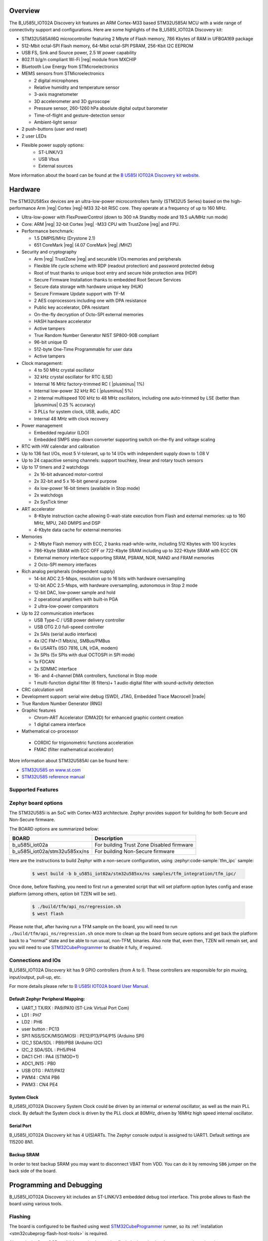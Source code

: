 .. zephyr:board:: b_u585i_iot02a

Overview
********

The B_U585I_IOT02A Discovery kit features an ARM Cortex-M33 based STM32U585AI MCU
with a wide range of connectivity support and configurations. Here are
some highlights of the B_U585I_IOT02A Discovery kit:


- STM32U585AII6Q microcontroller featuring 2 Mbyte of Flash memory, 786 Kbytes of RAM in UFBGA169 package
- 512-Mbit octal-SPI Flash memory, 64-Mbit octal-SPI PSRAM, 256-Kbit I2C EEPROM
- USB FS, Sink and Source power, 2.5 W power capability
- 802.11 b/g/n compliant Wi-Fi |reg| module from MXCHIP
- Bluetooth Low Energy from STMicroelectronics
- MEMS sensors from STMicroelectronics

  - 2 digital microphones
  - Relative humidity and temperature sensor
  - 3-axis magnetometer
  - 3D accelerometer and 3D gyroscope
  - Pressure sensor, 260-1260 hPa absolute digital output barometer
  - Time-of-flight and gesture-detection sensor
  - Ambient-light sensor

- 2 push-buttons (user and reset)
- 2 user LEDs

- Flexible power supply options:
    - ST-LINK/V3
    - USB Vbus
    - External sources


More information about the board can be found at the `B U585I IOT02A Discovery kit website`_.

Hardware
********

The STM32U585xx devices are an ultra-low-power microcontrollers family (STM32U5
Series) based on the high-performance Arm |reg| Cortex |reg|-M33 32-bit RISC core.
They operate at a frequency of up to 160 MHz.

- Ultra-low-power with FlexPowerControl (down to 300 nA Standby mode and 19.5 uA/MHz run mode)
- Core: ARM |reg| 32-bit Cortex |reg| -M33 CPU with TrustZone |reg| and FPU.
- Performance benchmark:

  - 1.5 DMPIS/MHz (Drystone 2.1)
  - 651 CoreMark |reg| (4.07 CoreMark |reg| /MHZ)

- Security and cryptography

  - Arm |reg|  TrustZone |reg| and securable I/Os memories and peripherals
  - Flexible life cycle scheme with RDP (readout protection) and password protected debug
  - Root of trust thanks to unique boot entry and secure hide protection area (HDP)
  - Secure Firmware Installation thanks to embedded Root Secure Services
  - Secure data storage with hardware unique key (HUK)
  - Secure Firmware Update support with TF-M
  - 2 AES coprocessors including one with DPA resistance
  - Public key accelerator, DPA resistant
  - On-the-fly decryption of Octo-SPI external memories
  - HASH hardware accelerator
  - Active tampers
  - True Random Number Generator NIST SP800-90B compliant
  - 96-bit unique ID
  - 512-byte One-Time Programmable for user data
  - Active tampers

- Clock management:

  - 4 to 50 MHz crystal oscillator
  - 32 kHz crystal oscillator for RTC (LSE)
  - Internal 16 MHz factory-trimmed RC ( |plusminus| 1%)
  - Internal low-power 32 kHz RC ( |plusminus| 5%)
  - 2 internal multispeed 100 kHz to 48 MHz oscillators, including one auto-trimmed by
    LSE (better than  |plusminus| 0.25 % accuracy)
  - 3 PLLs for system clock, USB, audio, ADC
  - Internal 48 MHz with clock recovery

- Power management

  - Embedded regulator (LDO)
  - Embedded SMPS step-down converter supporting switch on-the-fly and voltage scaling

- RTC with HW calendar and calibration
- Up to 136 fast I/Os, most 5 V-tolerant, up to 14 I/Os with independent supply down to 1.08 V
- Up to 24 capacitive sensing channels: support touchkey, linear and rotary touch sensors
- Up to 17 timers and 2 watchdogs

  - 2x 16-bit advanced motor-control
  - 2x 32-bit and 5 x 16-bit general purpose
  - 4x low-power 16-bit timers (available in Stop mode)
  - 2x watchdogs
  - 2x SysTick timer

- ART accelerator

  - 8-Kbyte instruction cache allowing 0-wait-state execution from Flash and
    external memories: up to 160 MHz, MPU, 240 DMIPS and DSP
  - 4-Kbyte data cache for external memories

- Memories

  - 2-Mbyte Flash memory with ECC, 2 banks read-while-write, including 512 Kbytes with 100 kcycles
  - 786-Kbyte SRAM with ECC OFF or 722-Kbyte SRAM including up to 322-Kbyte SRAM with ECC ON
  - External memory interface supporting SRAM, PSRAM, NOR, NAND and FRAM memories
  - 2 Octo-SPI memory interfaces

- Rich analog peripherals (independent supply)

  - 14-bit ADC 2.5-Msps, resolution up to 16 bits with hardware oversampling
  - 12-bit ADC 2.5-Msps, with hardware oversampling, autonomous in Stop 2 mode
  - 12-bit DAC, low-power sample and hold
  - 2 operational amplifiers with built-in PGA
  - 2 ultra-low-power comparators

- Up to 22 communication interfaces

  - USB Type-C / USB power delivery controller
  - USB OTG 2.0 full-speed controller
  - 2x SAIs (serial audio interface)
  - 4x I2C FM+(1 Mbit/s), SMBus/PMBus
  - 6x USARTs (ISO 7816, LIN, IrDA, modem)
  - 3x SPIs (5x SPIs with dual OCTOSPI in SPI mode)
  - 1x FDCAN
  - 2x SDMMC interface
  - 16- and 4-channel DMA controllers, functional in Stop mode
  - 1 multi-function digital filter (6 filters)+ 1 audio digital filter with
    sound-activity detection

- CRC calculation unit
- Development support: serial wire debug (SWD), JTAG, Embedded Trace Macrocell |trade|
- True Random Number Generator (RNG)

- Graphic features

  - Chrom-ART Accelerator (DMA2D) for enhanced graphic content creation
  - 1 digital camera interface

- Mathematical co-processor

 - CORDIC for trigonometric functions acceleration
 - FMAC (filter mathematical accelerator)



More information about STM32U585AI can be found here:

- `STM32U585 on www.st.com`_
- `STM32U585 reference manual`_


Supported Features
==================

.. zephyr:board-supported-hw::

Zephyr board options
====================

The STM32U585i is an SoC with Cortex-M33 architecture. Zephyr provides support
for building for both Secure and Non-Secure firmware.

The BOARD options are summarized below:

+-------------------------------+-------------------------------------------+
| BOARD                         | Description                               |
+===============================+===========================================+
| b_u585i_iot02a                | For building Trust Zone Disabled firmware |
+-------------------------------+-------------------------------------------+
| b_u585i_iot02a/stm32u585xx/ns | For building Non-Secure firmware          |
+-------------------------------+-------------------------------------------+

Here are the instructions to build Zephyr with a non-secure configuration,
using :zephyr:code-sample:`tfm_ipc` sample:

   .. code-block:: bash

      $ west build -b b_u585i_iot02a/stm32u585xx/ns samples/tfm_integration/tfm_ipc/

Once done, before flashing, you need to first run a generated script that
will set platform option bytes config and erase platform (among others,
option bit TZEN will be set).

   .. code-block:: bash

      $ ./build/tfm/api_ns/regression.sh
      $ west flash

Please note that, after having run a TFM sample on the board, you will need to
run ``./build/tfm/api_ns/regression.sh`` once more to clean up the board from secure
options and get back the platform back to a "normal" state and be able to run
usual, non-TFM, binaries.
Also note that, even then, TZEN will remain set, and you will need to use
STM32CubeProgrammer_ to disable it fully, if required.

Connections and IOs
===================

B_U585I_IOT02A Discovery kit has 9 GPIO controllers (from A to I). These controllers are responsible for pin muxing,
input/output, pull-up, etc.

For more details please refer to `B U585I IOT02A board User Manual`_.

Default Zephyr Peripheral Mapping:
----------------------------------

- UART_1 TX/RX : PA9/PA10 (ST-Link Virtual Port Com)
- LD1 : PH7
- LD2 : PH6
- user button : PC13
- SPI1 NSS/SCK/MISO/MOSI : PE12/P13/P14/P15 (Arduino SPI)
- I2C_1 SDA/SDL : PB9/PB8 (Arduino I2C)
- I2C_2 SDA/SDL : PH5/PH4
- DAC1 CH1 : PA4 (STMOD+1)
- ADC1_IN15 : PB0
- USB OTG : PA11/PA12
- PWM4 : CN14 PB6
- PWM3 : CN4 PE4

System Clock
------------

B_U585I_IOT02A Discovery System Clock could be driven by an internal or external oscillator,
as well as the main PLL clock. By default the System clock is driven by the PLL clock at 80MHz,
driven by 16MHz high speed internal oscillator.

Serial Port
-----------

B_U585I_IOT02A Discovery kit has 4 U(S)ARTs. The Zephyr console output is assigned to UART1.
Default settings are 115200 8N1.


Backup SRAM
-----------

In order to test backup SRAM you may want to disconnect VBAT from VDD. You can
do it by removing ``SB6`` jumper on the back side of the board.


Programming and Debugging
*************************

.. zephyr:board-supported-runners::

B_U585I_IOT02A Discovery kit includes an ST-LINK/V3 embedded debug tool interface.
This probe allows to flash the board using various tools.


Flashing
========

The board is configured to be flashed using west `STM32CubeProgrammer`_ runner,
so its :ref:`installation <stm32cubeprog-flash-host-tools>` is required.

Alternatively, OpenOCD or JLink can also be used to flash the board using
the ``--runner`` (or ``-r``) option:

.. code-block:: console

   $ west flash --runner openocd
   $ west flash --runner jlink

Connect the B_U585I_IOT02A Discovery kit to your host computer using the USB
port, then run a serial host program to connect with your Discovery
board. For example:

.. code-block:: console

   $ minicom -D /dev/ttyACM0

Then, build and flash in the usual way. Here is an example for the
:zephyr:code-sample:`hello_world` application.

.. zephyr-app-commands::
   :zephyr-app: samples/hello_world
   :board: b_u585i_iot02a
   :goals: build flash

You should see the following message on the console:

.. code-block:: console

   Hello World! arm

Debugging
=========

Default flasher for this board is OpenOCD. It could be used in the usual way.
Here is an example for the :zephyr:code-sample:`blinky` application.

.. zephyr-app-commands::
   :zephyr-app: samples/basic/blinky
   :board: b_u585i_iot02a
   :goals: debug

Disabling TrustZone |reg| on the board
======================================

If you have flashed a sample to the board that enables TrustZone, you will need
to disable it before you can flash and run a new non-TrustZone sample on the
board.

To disable TrustZone, it's necessary to change AT THE SAME TIME the ``TZEN``
and ``RDP`` bits. ``TZEN`` needs to get set from 1 to 0 and ``RDP``,
needs to be set from ``DC`` to ``AA`` (step 3 below).

This is documented in the `AN5347, in section 9`_, "TrustZone deactivation".

However, it's possible that the ``RDP`` bit is not yet set to ``DC``, so you
first need to set it to ``DC`` (step 2).

Finally you need to set the "Write Protection 1 & 2" bytes properly, otherwise
some memory regions won't be erasable and mass erase will fail (step 4).

The following command sequence will fully deactivate TZ:

Step 1:

Ensure U23 BOOT0 switch is set to 1 (switch is on the left, assuming you read
"BOOT0" silkscreen label from left to right). You need to press "Reset" (B2 RST
switch) after changing the switch to make the change effective.

Step 2:

.. code-block:: console

   $ STM32_Programmer_CLI -c port=/dev/ttyACM0 -ob rdp=0xDC

Step 3:

.. code-block:: console

   $ STM32_Programmer_CLI -c port=/dev/ttyACM0 -tzenreg

Step 4:

.. code-block:: console

   $ STM32_Programmer_CLI -c port=/dev/ttyACM0 -ob wrp1a_pstrt=0x7f
   $ STM32_Programmer_CLI -c port=/dev/ttyACM0 -ob wrp1a_pend=0x0
   $ STM32_Programmer_CLI -c port=/dev/ttyACM0 -ob wrp1b_pstrt=0x7f
   $ STM32_Programmer_CLI -c port=/dev/ttyACM0 -ob wrp1b_pend=0x0
   $ STM32_Programmer_CLI -c port=/dev/ttyACM0 -ob wrp2a_pstrt=0x7f
   $ STM32_Programmer_CLI -c port=/dev/ttyACM0 -ob wrp2a_pend=0x0
   $ STM32_Programmer_CLI -c port=/dev/ttyACM0 -ob wrp2b_pstrt=0x7f
   $ STM32_Programmer_CLI -c port=/dev/ttyACM0 -ob wrp2b_pend=0x0


.. _B U585I IOT02A Discovery kit website:
   https://www.st.com/en/evaluation-tools/b-u585i-iot02a.html

.. _B U585I IOT02A board User Manual:
   https://www.st.com/resource/en/user_manual/um2839-discovery-kit-for-iot-node-with-stm32u5-series-stmicroelectronics.pdf

.. _STM32U585 on www.st.com:
   https://www.st.com/en/microcontrollers-microprocessors/stm32u575-585.html

.. _STM32U585 reference manual:
   https://www.st.com/resource/en/reference_manual/rm0456-stm32u575585-armbased-32bit-mcus-stmicroelectronics.pdf

.. _STM32CubeProgrammer:
   https://www.st.com/en/development-tools/stm32cubeprog.html

.. _STMicroelectronics customized version of OpenOCD:
   https://github.com/STMicroelectronics/OpenOCD

.. _AN5347, in section 9:
   https://www.st.com/resource/en/application_note/dm00625692-stm32l5-series-trustzone-features-stmicroelectronics.pdf
